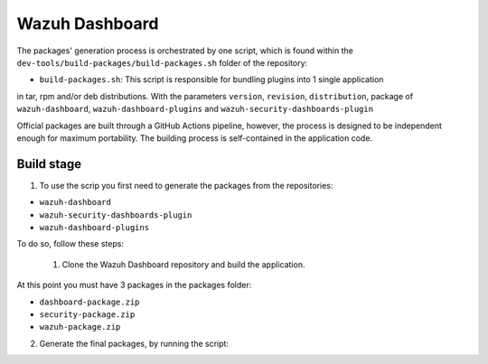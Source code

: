 =============
Wazuh Dashboard
=============

The packages' generation process is orchestrated by one script, which is
found within the ``dev-tools/build-packages/build-packages.sh`` folder of the repository:

-  ``build-packages.sh``: This script is responsible for bundling plugins into 1 single application 
in tar, rpm and/or deb distributions. With the parameters ``version``, ``revision``, ``distribution``, 
package of ``wazuh-dashboard``, ``wazuh-dashboard-plugins`` and ``wazuh-security-dashboards-plugin``

Official packages are built through a GitHub Actions pipeline, however,
the process is designed to be independent enough for maximum
portability. The building process is self-contained in the application
code.

Build stage
^^^^^^^^^^^

1. To use the scrip you first need to generate the packages from the repositories:

- ``wazuh-dashboard``
- ``wazuh-security-dashboards-plugin`` 
- ``wazuh-dashboard-plugins``

To do so, follow these steps:

    1. Clone the Wazuh Dashboard repository and build the application.

.. code:: console
    # // Clone the Wazuh Dashboard repository
    # git clone -b <branch> https://www.github.com/wazuh/wazuh-dashboard
    # // Install the dependencies
    # cd wazuh-dashboard/
    # yarn osd bootstrap
    # // Build the application
    # yarn build --linux --skip-os-packages 

    2. Clone the Wazuh Security Dashboards Plugin and build the plugin.

.. code:: console
    # // Clone the Wazuh Security Dashboards Plugin repository
    # cd plugins/
    # git clone -b <branch> https://www.github.com/wazuh/wazuh-security-dashboards-plugin
    # cd wazuh-security-dashboards-plugin/
    # // Build the plugin
    # yarn build

    3. Clone the Wazuh Dashboard Plugins repository and build the plugins.

.. code:: console
    # // Clone the Wazuh Dashboard Plugins repository
    # cd ../
    # git clone -b <branch> https://www.github.com/wazuh/wazuh-dashboard-plugins
    # // Move the plugin to the plugins folder
    # cd wazuh-dashboard-plugins/
    # cp -r plugins/* ../
    # // Build plugins
    # cd ../main
    # yarn
    # yarn build
    # cd ../wazuh-core/
    # yarn
    # yarn build
    # cd ../wazuh-check-updates/
    # yarn
    # yarn build

    4. Zip the packages and move them to the packages folder

.. code:: console
    # // Zip the packeges
    # cd ../../../
    # mkdir packages
    # cd packages
    # zip -r -j ./dashboard-package.zip ../wazuh-dashboard/target/opensearch-dashboards-<opensearch version>-SNAPSHOT-linux-x64.tar.gz
    # zip -r -j ./security-package.zip ../wazuh-dashboard/plugins/wazuh-security-dashboards-plugin/build/security-dashboards-<opensearch version>.0.zip
    # zip -r -j ./wazuh-package.zip ../wazuh-dashboard/plugins/wazuh-check-updates/build/wazuhCheckUpdates-<opensearch version>.zip ../wazuh-dashboard/plugins/main/build/wazuh-<opensearch version>.zip ../wazuh-dashboard/plugins/wazuh-core/build/wazuhCore-<opensearch version>.zip

At this point you must have 3 packages in the packages folder:

-  ``dashboard-package.zip``
-  ``security-package.zip``
-  ``wazuh-package.zip``

2. Generate the final packages, by running the script:

.. code:: console
    # // Run the script
    # cd ../wazuh-dashboard/dev-tools/build-packages/
    # ./build-packages.sh -v <version> -r <revision> <distribution(--deb || --rpm)> -a <path to wazuh-package.zip> -s <path to security-package.zip> -b <path to dashboard-package.zip>
    # ./build-packages.sh -v 4.9.0 -r 1 --tar -a /Users/ianyenienserrano/wazuh/buildPackage/pacakes/wazuh-package.zip  -s /Users/ianyenienserrano/wazuh/buildPackage/pacakes/security-package.zip -b /Users/ianyenienserrano/wazuh/buildPackage/pacakes/dashboard-package.zip
